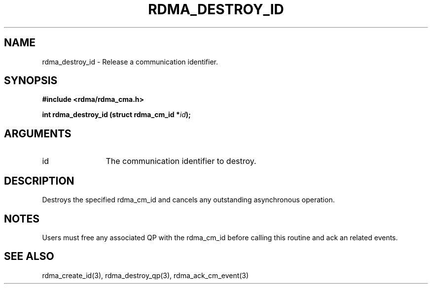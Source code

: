 .TH "RDMA_DESTROY_ID" 3 "2007-05-15" "librdmacm" "Librdmacm Programmer's Manual" librdmacm
.SH NAME
rdma_destroy_id \- Release a communication identifier.
.SH SYNOPSIS
.B "#include <rdma/rdma_cma.h>"
.P
.B "int" rdma_destroy_id
.BI "(struct rdma_cm_id *" id ");"
.SH ARGUMENTS
.IP "id" 12
The communication identifier to destroy.
.SH "DESCRIPTION"
Destroys the specified rdma_cm_id and cancels any outstanding
asynchronous operation.
.SH "NOTES"
Users must free any associated QP with the rdma_cm_id before
calling this routine and ack an related events.
.SH "SEE ALSO"
rdma_create_id(3), rdma_destroy_qp(3), rdma_ack_cm_event(3)
